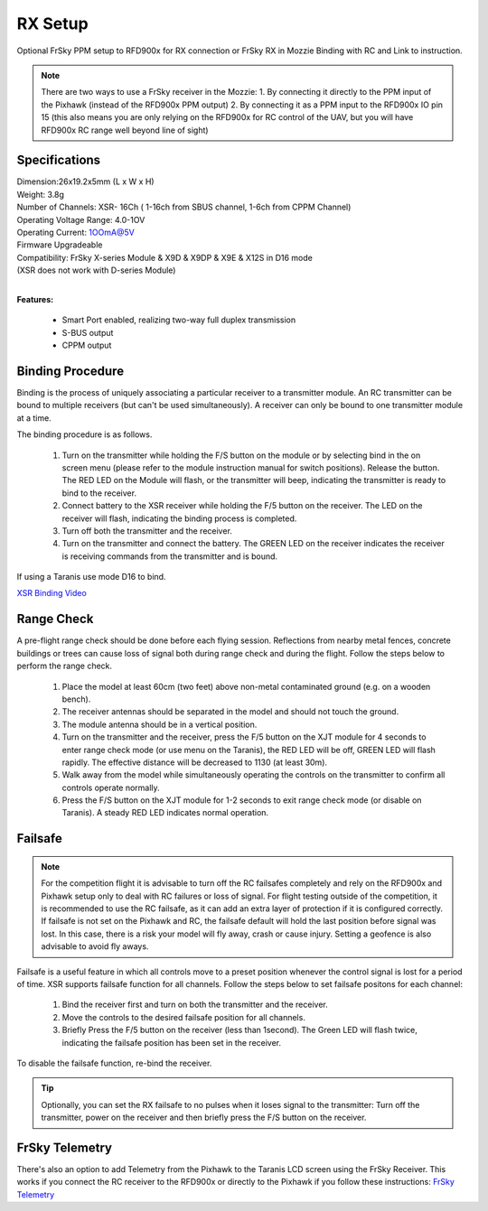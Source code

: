 RX Setup
==============

Optional FrSky PPM setup to RFD900x for RX connection or FrSky RX in Mozzie
Binding with RC and Link to instruction.

.. note::
  There are two ways to use a FrSky receiver in the Mozzie:
  1. By connecting it directly to the PPM input of the Pixhawk (instead of the RFD900x PPM output)
  2. By connecting it as a PPM input to the RFD900x IO pin 15 (this also means you are only relying on the RFD900x for RC control of the UAV, but you will have RFD900x RC range well beyond line of sight)


Specifications
...................

| Dimension:26x19.2x5mm (L x W x H)
| Weight: 3.8g
| Number of Channels: XSR- 16Ch ( 1-16ch from SBUS channel, 1-6ch from CPPM Channel)
| Operating Voltage Range: 4.0-1OV
| Operating Current: 1OOmA@5V
| Firmware Upgradeable
| Compatibility: FrSky X-series Module & X9D & X9DP & X9E & X12S in D16 mode
| (XSR does not work with D-series Module)
|

**Features:**

  •	Smart Port enabled, realizing two-way full duplex transmission
  •	S-BUS output
  •	CPPM output


Binding Procedure
...................

Binding is the process of uniquely associating a particular receiver to a transmitter module. An RC transmitter can be bound to multiple receivers (but can't be used simultaneously). A receiver can only be bound to one transmitter module at a time.

The binding procedure is as follows.

  1.  Turn on the transmitter while holding the F/S button on the module or by selecting bind in the on screen menu (please refer to the module instruction manual for switch positions). Release the button. The RED LED on the Module will flash, or the transmitter will beep, indicating the transmitter is ready to bind to the receiver.
  2.  Connect battery to the XSR receiver while holding the F/5 button on the receiver. The LED on the receiver will flash, indicating the binding process is completed.
  3.  Turn off both the transmitter and the receiver.
  4.  Turn on the transmitter and connect the battery. The GREEN LED on the receiver indicates the receiver is receiving commands from the transmitter and is bound.

If using a Taranis use mode D16 to bind.

`XSR Binding Video <https://www.youtube.com/watch?v=zcsCMYU7--M>`_


Range Check
..............

A pre-flight range check should be done before each flying session. Reflections from nearby metal fences, concrete buildings or trees can cause loss of signal both during range check and during the flight. Follow the steps below to perform the range check.

  1.  Place the model at least 60cm (two feet) above non-metal contaminated ground (e.g. on a wooden bench).
  2.  The receiver antennas should be separated in the model and should not touch the ground.
  3.	The module antenna should be in a vertical position.
  4.  Turn on the transmitter and the receiver, press the F/5 button on the XJT module for 4 seconds to enter range check mode (or use menu on the Taranis), the RED LED will be off, GREEN LED will flash rapidly. The effective distance will be decreased to 1130 (at least 30m).
  5.  Walk away from the model while simultaneously operating the controls on the transmitter to confirm all controls operate normally.
  6.	Press the F/S button on the XJT module for 1-2 seconds to exit range check mode (or disable on Taranis). A steady RED LED indicates normal operation.



Failsafe
..........

.. Note::
  For the competition flight it is advisable to turn off the RC failsafes completely and rely on the RFD900x and Pixhawk setup only to deal with RC failures or loss of signal. For flight testing outside of the competition, it is recommended to use the RC failsafe, as it can add an extra layer of protection if it is configured correctly.
  If failsafe is not set on the Pixhawk and RC, the failsafe default will hold the last position before signal was lost. In this case, there is a risk your model will fly away, crash or cause injury. Setting a geofence is also advisable to avoid fly aways.

Failsafe is a useful feature in which all controls move to a preset position whenever the control signal is lost for a period of time. XSR supports failsafe function for all channels. Follow the steps below to set failsafe positons for each channel:

 1.	Bind the receiver first and turn on both the transmitter and the receiver.
 2.	Move the controls to the desired failsafe position for all channels.
 3. Briefly Press the F/5 button on the receiver (less than 1second). The Green LED will flash twice, indicating the failsafe position has been set in the receiver.

To disable the failsafe function, re-bind the receiver.

.. Tip::
  Optionally, you can set the RX failsafe to no pulses when it loses signal to the transmitter:
  Turn off the transmitter, power on the receiver and then briefly press the F/S button on the receiver.

FrSky Telemetry
....................

There's also an option to add Telemetry from the Pixhawk to the Taranis LCD screen using the FrSky Receiver.
This works if you connect the RC receiver to the RFD900x or directly to the Pixhawk if you follow these instructions: `FrSky Telemetry <http://ardupilot.org/copter/docs/common-frsky-telemetry.html>`_
